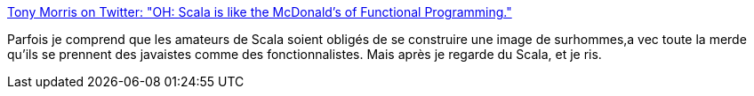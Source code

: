 :jbake-type: post
:jbake-status: published
:jbake-title: Tony Morris on Twitter: "OH: Scala is like the McDonald's of Functional Programming."
:jbake-tags: citation,programming,functionnal,scala,_mois_déc.,_année_2018
:jbake-date: 2018-12-19
:jbake-depth: ../
:jbake-uri: shaarli/1545207821000.adoc
:jbake-source: https://nicolas-delsaux.hd.free.fr/Shaarli?searchterm=https%3A%2F%2Ftwitter.com%2Fdibblego%2Fstatus%2F1074741050583830533&searchtags=citation+programming+functionnal+scala+_mois_d%C3%A9c.+_ann%C3%A9e_2018
:jbake-style: shaarli

https://twitter.com/dibblego/status/1074741050583830533[Tony Morris on Twitter: "OH: Scala is like the McDonald's of Functional Programming."]

Parfois je comprend que les amateurs de Scala soient obligés de se construire une image de surhommes,a vec toute la merde qu'ils se prennent des javaistes comme des fonctionnalistes. Mais après je regarde du Scala, et je ris.
